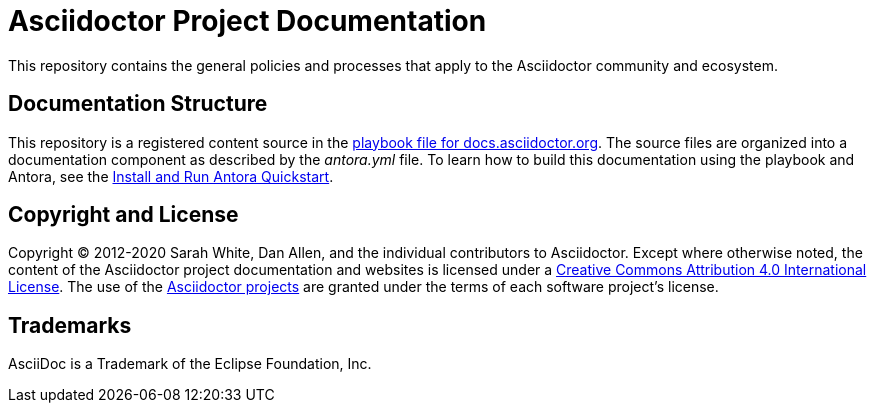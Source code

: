 = Asciidoctor Project Documentation
:url-org: https://github.com/asciidoctor

This repository contains the general policies and processes that apply to the Asciidoctor community and ecosystem.

== Documentation Structure

This repository is a registered content source in the {url-org}/docs.asciidoctor.org/blob/main/antora-playbook.yml[playbook file for docs.asciidoctor.org].
The source files are organized into a documentation component as described by the [.path]_antora.yml_ file.
To learn how to build this documentation using the playbook and Antora, see the https://docs.antora.org/antora/2.3/install-and-run-quickstart/[Install and Run Antora Quickstart].

== Copyright and License

Copyright (C) 2012-2020 Sarah White, Dan Allen, and the individual contributors to Asciidoctor.
Except where otherwise noted, the content of the Asciidoctor project documentation and websites is licensed under a https://creativecommons.org/licenses/by/4.0/[Creative Commons Attribution 4.0 International License].
The use of the {url-org}[Asciidoctor projects] are granted under the terms of each software project's license.

== Trademarks

AsciiDoc is a Trademark of the Eclipse Foundation, Inc.
